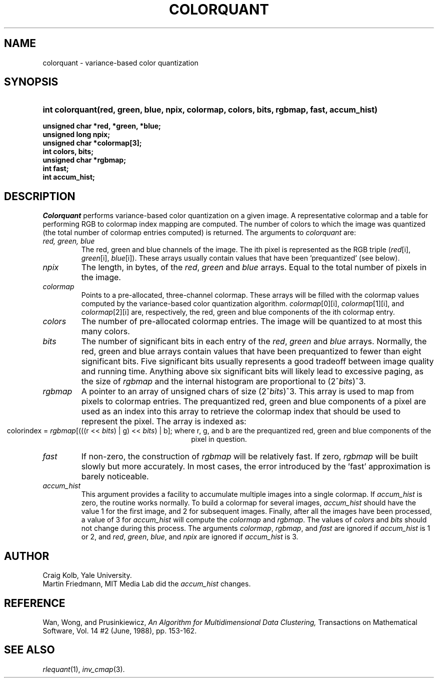 .TH COLORQUANT 3 "August 14, 1989"
.UC 4
.SH NAME
colorquant \- variance-based color quantization
.SH SYNOPSIS
.HP
.B
int colorquant(red, green, blue, npix, colormap, colors, bits, rgbmap, fast, accum_hist)
.LP
.B
unsigned char *red, *green, *blue;
.br
.B
unsigned long npix;
.br
.B
unsigned char *colormap[3];
.br
.B
int colors, bits;
.br
.B
unsigned char *rgbmap;
.br
.B
int fast;
.br
.B
int accum_hist;
.SH DESCRIPTION
.I Colorquant 
performs variance-based color quantization on a given image.
A representative colormap
and a table for performing RGB to colormap index mapping are computed.  The
number of colors to which the image was quantized (the total number
of colormap entries computed) is returned.
The arguments to
.I colorquant 
are:
.TP
.I red, green, blue
The red, green and blue channels of the image.  The ith pixel is represented
as the RGB triple (\fIred\fR[i], \fIgreen\fR[i], \fIblue\fR[i]).  These
arrays usually contain values that have been 'prequantized' (see below).
.TP
.I npix
The length, in bytes, of the \fIred\fR, \fIgreen\fR and \fIblue\fR arrays.
Equal to the total number of pixels in the image.
.TP
.I colormap
Points to a pre-allocated, three-channel colormap.  These arrays will be
filled with the colormap values computed by the variance-based color
quantization algorithm.  \fIcolormap\fR[0][i], \fIcolormap\fR[1][i], and
\fIcolormap\fR[2][i] are, respectively, the red, green and blue components
of the ith colormap entry.
.TP
.I colors
The number of pre-allocated colormap entries.  The image will be quantized to
at most this many colors.
.TP
.I bits
The number of significant bits in each entry of the \fIred\fR, \fIgreen\fR and
\fIblue\fR arrays.  Normally, the red, green and blue arrays contain
values that have been prequantized to fewer than eight
significant bits.
Five significant bits usually represents a good tradeoff between image quality
and running time.  Anything above six significant bits will likely lead to
excessive paging, as the size of \fIrgbmap\fR and the internal histogram are
proportional to (2^\fIbits\fR)^3. 
.TP
.I rgbmap
A pointer to an array of unsigned chars of size (2^\fIbits\fR)^3.
This array is used
to map from pixels to colormap entries.  The prequantized red, green
and blue components of a pixel are used as an index into this array
to retrieve the colormap index that should be used to represent the
pixel.  The array is indexed as:
.ce 1
colorindex = \fIrgbmap\fR[(((r << \fIbits\fR) | g) << \fIbits\fR) | b];
where r, g, and b are the prequantized red, green and blue components of
the pixel in question.
.TP
.I fast
If non-zero, the construction of \fIrgbmap\fP will be relatively fast.  If
zero, \fIrgbmap\fR will be built slowly but more accurately.  In most cases,
the error introduced by the 'fast' approximation is barely noticeable.
.TP
.I accum_hist
This argument provides a facility to accumulate multiple images into a
single colormap.  If 
.I accum_hist
is zero, the routine works normally.  To build a colormap for several
images, \fIaccum_hist\fP should have the value 1 for the first image,
and 2 for subsequent images.  Finally, after all the images have been
processed, a value of 3 for \fIaccum_hist\fP will compute the
\fIcolormap\fP and \fIrgbmap\fP.  The values of \fIcolors\fP and
\fIbits\fP should not change during this process.  The arguments
\fIcolormap\fP, \fIrgbmap\fP, and \fIfast\fP are ignored if
\fIaccum_hist\fP is 1 or 2, and 
.IR red ,
.IR green ,
.IR blue ,
and
.IR npix
are ignored if \fIaccum_hist\fP is 3.
.SH AUTHOR
Craig Kolb, Yale University.
.br
Martin Friedmann, MIT Media Lab did the \fIaccum_hist\fP changes.
.SH REFERENCE
Wan, Wong, and Prusinkiewicz,
\fIAn Algorithm for Multidimensional Data Clustering,\fR
Transactions on Mathematical Software, Vol. 14 #2 (June, 1988), pp. 153-162.
.SH SEE ALSO
.IR rlequant (1),
.IR inv_cmap (3).
